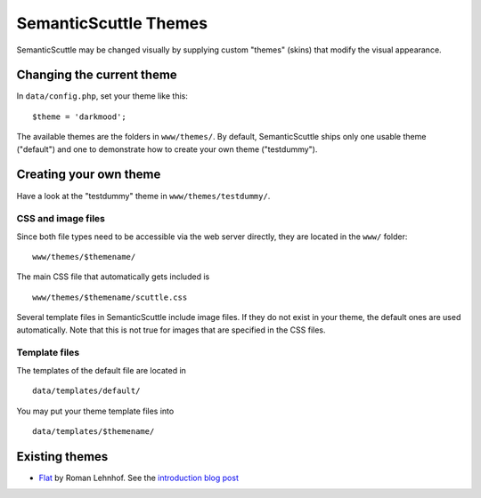 ======================
SemanticScuttle Themes
======================
SemanticScuttle may be changed visually by supplying custom "themes" (skins)
that modify the visual appearance.


Changing the current theme
==========================
In ``data/config.php``, set your theme like this: ::

    $theme = 'darkmood';

The available themes are the folders in ``www/themes/``.
By default, SemanticScuttle ships only one usable theme ("default") and one
to demonstrate how to create your own theme ("testdummy").


Creating your own theme
=======================
Have a look at the "testdummy" theme in ``www/themes/testdummy/``.

CSS and image files
-------------------
Since both file types need to be accessible via the web server directly,
they are located in the ``www/`` folder: ::

    www/themes/$themename/

The main CSS file that automatically gets included is ::

    www/themes/$themename/scuttle.css

Several template files in SemanticScuttle include image files. If they do not
exist in your theme, the default ones are used automatically.
Note that this is not true for images that are specified in the CSS files.


Template files
--------------
The templates of the default file are located in ::

    data/templates/default/

You may put your theme template files into ::

    data/templates/$themename/


Existing themes
===============

* `Flat`__ by Roman Lehnhof. See the `introduction blog post`__

__ https://github.com/rlehnhof/flat
__ http://lehnhof.net/2013/08/semantic-scuttle-new-flat-interface-theme-template/

